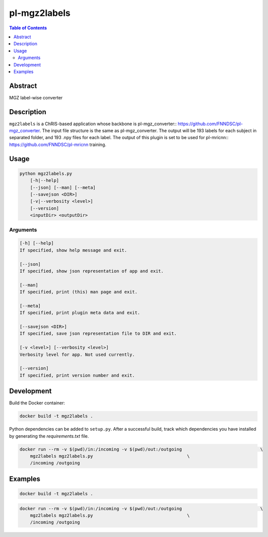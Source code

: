 pl-mgz2labels
================================

.. image:: https://travis-ci.org/FNNDSC/mgz2labels.svg?branch=master
    :target: https://travis-ci.org/FNNDSC/mgz2labels

.. image:: https://img.shields.io/badge/python-3.8%2B-blue.svg
    :target: https://github.com/FNNDSC/pl-mgz2labels/blob/master/setup.py

.. contents:: Table of Contents


Abstract
--------

MGZ label-wise converter


Description
-----------

``mgz2labels`` is a ChRIS-based application whose backbone is pl-mgz_converter:: https://github.com/FNNDSC/pl-mgz_converter. The input file structure is the same as pl-mgz_converter. The output will be 193 labels for each subject in separated folder, and 193 .npy files for each label. The output of this plugin is set to be used for pl-mricnn:: https://github.com/FNNDSC/pl-mricnn training.


Usage
-----

.. code::

    python mgz2labels.py
        [-h|--help]
        [--json] [--man] [--meta]
        [--savejson <DIR>]
        [-v|--verbosity <level>]
        [--version]
        <inputDir> <outputDir>


Arguments
~~~~~~~~~

.. code::

    [-h] [--help]
    If specified, show help message and exit.
    
    [--json]
    If specified, show json representation of app and exit.
    
    [--man]
    If specified, print (this) man page and exit.

    [--meta]
    If specified, print plugin meta data and exit.
    
    [--savejson <DIR>] 
    If specified, save json representation file to DIR and exit. 
    
    [-v <level>] [--verbosity <level>]
    Verbosity level for app. Not used currently.
    
    [--version]
    If specified, print version number and exit. 


Development
-----------

Build the Docker container:

.. code:: bash

    docker build -t mgz2labels .


Python dependencies can be added to ``setup.py``.
After a successful build, track which dependencies you have installed by
generating the `requirements.txt` file.

.. code:: bash

    docker run --rm -v $(pwd)/in:/incoming -v $(pwd)/out:/outgoing                              \
        mgz2labels mgz2labels.py                                    \
        /incoming /outgoing

Examples
--------

.. code:: bash

    docker build -t mgz2labels .

.. code:: bash

    docker run --rm -v $(pwd)/in:/incoming -v $(pwd)/out:/outgoing                              \
        mgz2labels mgz2labels.py                                    \
        /incoming /outgoing

